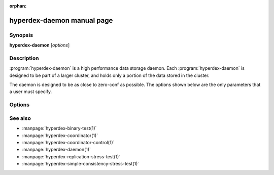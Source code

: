 :orphan:

hyperdex-daemon manual page
===========================

Synopsis
--------

**hyperdex-daemon** [*options*]


Description
-----------

:program:`hyperdex-daemon` is a high performance data storage daemon.  Each
:program:`hyperdex-daemon` is designed to be part of a larger cluster, and
holds only a portion of the data stored in the cluster.

The daemon is designed to be as close to zero-conf as possible.  The options
shown below are the only parameters that a user must specify.


Options
-------

.. option:: -\?, --help

   Show a help message

.. option:: -d, --daemon

   Run HyperDex in the background

.. option:: -f, --foreground

   Run HyperDex in the foreground

.. option:: -D, --data=D

   Directory to store all data and log files.  It must exist.  If no directory
   is specified, the current directory is used.

.. option:: -h, --host=IP

   IP address to use when connecting to the coordinator

.. option:: -p, --port=P

   Port to use when connecting to the coordinator

.. option:: -t, --threads=N

   Number of threads to create which will handle client requests.  This should
   be equal to the number of cores for workloads which may be cached by main
   memory.

.. option:: -b, --bind-to=IP

   Local IP address on which to handle network requests.  This must be
   addressable and unique among all nodes in the HyperDex cluster.

.. option:: -i, --incoming-port=P

   Port to listen on for incoming connections.  If none is specified, a port is
   selected at random.  It is best to let HyperDex select a random port.

.. option:: -o, --outgoing-port=P

   Port to use for all outgoing connections.  If none is specified, a port is
   selected at random.  It is best to let HyperDex select a random port.


See also
--------

* :manpage:`hyperdex-binary-test(1)`
* :manpage:`hyperdex-coordinator(1)`
* :manpage:`hyperdex-coordinator-control(1)`
* :manpage:`hyperdex-daemon(1)`
* :manpage:`hyperdex-replication-stress-test(1)`
* :manpage:`hyperdex-simple-consistency-stress-test(1)`
